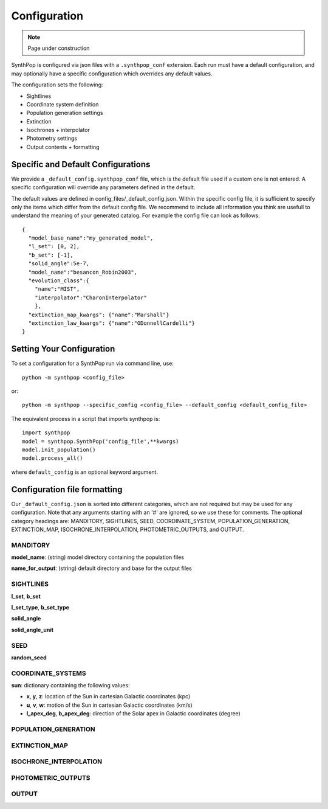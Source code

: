 Configuration
=======================

.. note::
    Page under construction

SynthPop is configured via json files with a ``.synthpop_conf`` extension. Each run must have a default configuration, and may optionally have a specific configuration which overrides any default values.

The configuration sets the following: 

* Sightlines
* Coordinate system definition
* Population generation settings
* Extinction
* Isochrones + interpolator
* Photometry settings
* Output contents + formatting

Specific and Default Configurations
-----------------------------------
We provide a ``_default_config.synthpop_conf`` file, which is the default file used if a custom one is not entered.
A specific configuration will override any parameters defined in the default.

The default values are defined in config_files/_default_config.json.
Within the specific config file, it is sufficient to specify only the items 
which differ from the default config file.  
We recommend to include all information you think are 
usefull to understand the meaning of your generated catalog.
For example the config file can look as follows::
    
    {
      "model_base_name":"my_generated_model",
      "l_set": [0, 2],
      "b_set": [-1],
      "solid_angle":5e-7,
      "model_name":"besancon_Robin2003",
      "evolution_class":{
        "name":"MIST", 
        "interpolator":"CharonInterpolator"
        },
      "extinction_map_kwargs": {"name":"Marshall"}
      "extinction_law_kwargs": {"name":"ODonnellCardelli"}
    }

Setting Your Configuration
---------------------------
To set a configuration for a SynthPop run via command line, use::

  python -m synthpop <config_file>

or::

  python -m synthpop --specific_config <config_file> --default_config <default_config_file>

The equivalent process in a script that imports synthpop is::

  import synthpop
  model = synthpop.SynthPop('config_file',**kwargs)
  model.init_population()
  model.process_all()

where ``default_config`` is an optional keyword argument.

Configuration file formatting
-----------------------------

Our ``_default_config.json`` is sorted into different categories, which are not required but may be used for any configuration. Note that any arguments starting with an '#' are ignored, so we use these for comments. The optional category headings are: MANDITORY, SIGHTLINES, SEED, COORDINATE_SYSTEM, POPULATION_GENERATION, EXTINCTION_MAP, ISOCHRONE_INTERPOLATION, PHOTOMETRIC_OUTPUTS, and OUTPUT.

MANDITORY
^^^^^^^^^
**model_name**: (string) model directory containing the population files

**name_for_output**: (string) default directory and base for the output files

SIGHTLINES
^^^^^^^^^^
**l_set**, **b_set**

**l_set_type**, **b_set_type**

**solid_angle**

**solid_angle_unit**

SEED
^^^^
**random_seed**

COORDINATE_SYSTEMS
^^^^^^^^^^^^^^^^^^
**sun**: dictionary containing the following values:

* **x**, **y**, **z**: location of the Sun in cartesian Galactic coordinates (kpc)
* **u**, **v**, **w**: motion of the Sun in cartesian Galactic coordinates (km/s)
* **l_apex_deg**, **b_apex_deg**: direction of the Solar apex in Galactic coordinates (degree)


POPULATION_GENERATION
^^^^^^^^^^^^^^^^^^^^^

EXTINCTION_MAP
^^^^^^^^^^^^^^

ISOCHRONE_INTERPOLATION
^^^^^^^^^^^^^^^^^^^^^^^

PHOTOMETRIC_OUTPUTS
^^^^^^^^^^^^^^^^^^^

OUTPUT
^^^^^^
